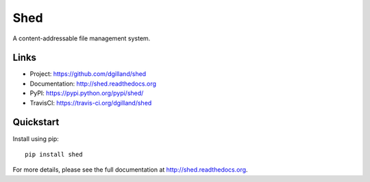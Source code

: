 ****
Shed
****

|version| |travis| |coveralls| |license|


A content-addressable file management system.


Links
=====

- Project: https://github.com/dgilland/shed
- Documentation: http://shed.readthedocs.org
- PyPI: https://pypi.python.org/pypi/shed/
- TravisCI: https://travis-ci.org/dgilland/shed


Quickstart
==========

Install using pip:


::

    pip install shed



For more details, please see the full documentation at http://shed.readthedocs.org.



.. |version| image:: http://img.shields.io/pypi/v/shed.svg?style=flat-square
    :target: https://pypi.python.org/pypi/shed/

.. |travis| image:: http://img.shields.io/travis/dgilland/shed/master.svg?style=flat-square
    :target: https://travis-ci.org/dgilland/shed

.. |coveralls| image:: http://img.shields.io/coveralls/dgilland/shed/master.svg?style=flat-square
    :target: https://coveralls.io/r/dgilland/shed

.. |license| image:: http://img.shields.io/pypi/l/shed.svg?style=flat-square
    :target: https://pypi.python.org/pypi/shed/